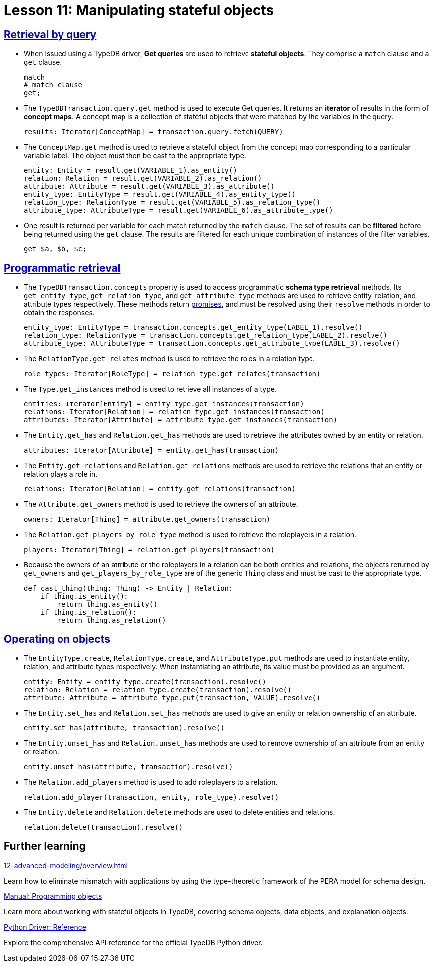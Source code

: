 = Lesson 11: Manipulating stateful objects

== xref:11-manipulating-stateful-objects/11.1-retrieval-by-query.adoc[Retrieval by query]

* When issued using a TypeDB driver, *Get queries* are used to retrieve *stateful objects*. They comprise a `match` clause and a `get` clause.
+
[,typeql]
----
match
# match clause
get;
----
* The `TypeDBTransaction.query.get` method is used to execute Get queries. It returns an *iterator* of results in the form of *concept maps*. A concept map is a collection of stateful objects that were matched by the variables in the query.
+
[,python]
----
results: Iterator[ConceptMap] = transaction.query.fetch(QUERY)
----
* The `ConceptMap.get` method is used to retrieve a stateful object from the concept map corresponding to a particular variable label. The object must then be cast to the appropriate type.
+
[,python]
----
entity: Entity = result.get(VARIABLE_1).as_entity()
relation: Relation = result.get(VARIABLE_2).as_relation()
attribute: Attribute = result.get(VARIABLE_3).as_attribute()
entity_type: EntityType = result.get(VARIABLE_4).as_entity_type()
relation_type: RelationType = result.get(VARIABLE_5).as_relation_type()
attribute_type: AttributeType = result.get(VARIABLE_6).as_attribute_type()
----
* One result is returned per variable for each match returned by the `match` clause. The set of results can be *filtered* before being returned using the `get` clause. The results are filtered for each unique combination of instances of the filter variables.
+
[,typeql]
----
get $a, $b, $c;
----

== xref:11-manipulating-stateful-objects/11.2-programmatic-retrieval.adoc[Programmatic retrieval]

* The `TypeDBTransaction.concepts` property is used to access programmatic *schema type retrieval* methods. Its `get_entity_type`, `get_relation_type`, and `get_attribute_type` methods are used to retrieve entity, relation, and attribute types respectively. These methods return https://en.wikipedia.org/wiki/Futures_and_promises[promises], and must be resolved using their `resolve` methods in order to obtain the responses.
+
[,python]
----
entity_type: EntityType = transaction.concepts.get_entity_type(LABEL_1).resolve()
relation_type: RelationType = transaction.concepts.get_relation_type(LABEL_2).resolve()
attribute_type: AttributeType = transaction.concepts.get_attribute_type(LABEL_3).resolve()
----
* The `RelationType.get_relates` method is used to retrieve the roles in a relation type.
+
[,python]
----
role_types: Iterator[RoleType] = relation_type.get_relates(transaction)
----
* The `Type.get_instances` method is used to retrieve all instances of a type.
+
[,python]
----
entities: Iterator[Entity] = entity_type.get_instances(transaction)
relations: Iterator[Relation] = relation_type.get_instances(transaction)
attributes: Iterator[Attribute] = attribute_type.get_instances(transaction)
----
* The `Entity.get_has` and `Relation.get_has` methods are used to retrieve the attributes owned by an entity or relation.
+
[,python]
----
attributes: Iterator[Attribute] = entity.get_has(transaction)
----
* The `Entity.get_relations` and `Relation.get_relations` methods are used to retrieve the relations that an entity or relation plays a role in.
+
[,python]
----
relations: Iterator[Relation] = entity.get_relations(transaction)
----
* The `Attribute.get_owners` method is used to retrieve the owners of an attribute.
+
[,python]
----
owners: Iterator[Thing] = attribute.get_owners(transaction)
----
* The `Relation.get_players_by_role_type` method is used to retrieve the roleplayers in a relation.
+
[,python]
----
players: Iterator[Thing] = relation.get_players(transaction)
----
* Because the owners of an attribute or the roleplayers in a relation can be both entities and relations, the objects returned by `get_owners` and `get_players_by_role_type` are of the generic `Thing` class and must be cast to the appropriate type.
+
[,python]
----
def cast_thing(thing: Thing) -> Entity | Relation:
    if thing.is_entity():
        return thing.as_entity()
    if thing.is_relation():
        return thing.as_relation()
----

== xref:11-manipulating-stateful-objects/11.3-operating-on-objects.adoc[Operating on objects]

* The `EntityType.create`, `RelationType.create`, and `AttributeType.put` methods are used to instantiate entity, relation, and attribute types respectively. When instantiating an attribute, its value must be provided as an argument.
+
[,python]
----
entity: Entity = entity_type.create(transaction).resolve()
relation: Relation = relation_type.create(transaction).resolve()
attribute: Attribute = attribute_type.put(transaction, VALUE).resolve()
----
* The `Entity.set_has` and `Relation.set_has` methods are used to give an entity or relation ownership of an attribute.
+
[,python]
----
entity.set_has(attribute, transaction).resolve()
----
* The `Entity.unset_has` and `Relation.unset_has` methods are used to remove ownership of an attribute from an entity or relation.
+
[,python]
----
entity.unset_has(attribute, transaction).resolve()
----
* The `Relation.add_players` method is used to add roleplayers to a relation.
+
[,python]
----
relation.add_player(transaction, entity, role_type).resolve()
----
* The `Entity.delete` and `Relation.delete` methods are used to delete entities and relations.
+
[,python]
----
relation.delete(transaction).resolve()
----

== Further learning

[cols-3]
--
.xref:12-advanced-modeling/overview.adoc[]
[.clickable]
****
Learn how to eliminate mismatch with applications by using the type-theoretic framework of the PERA model for schema design.
****

.xref:manual::objects/overview.adoc[Manual: Programming objects]
[.clickable]
****
Learn more about working with stateful objects in TypeDB, covering schema objects, data objects, and explanation objects.
****

.xref:drivers::python/api-reference.adoc[Python Driver: Reference]
[.clickable]
****
Explore the comprehensive API reference for the official TypeDB Python driver.
****
--
